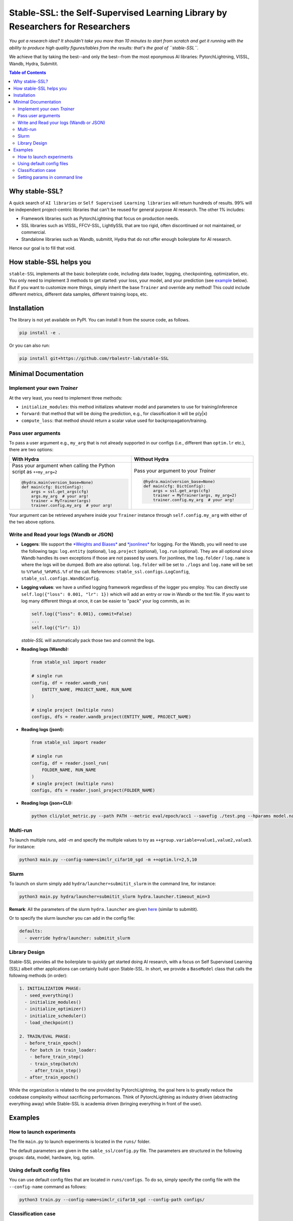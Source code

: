 Stable-SSL: the Self-Supervised Learning Library by Researchers for Researchers
===============================================================================

*You got a research idea? It shouldn't take you more than 10 minutes to start from scratch and get it running with the ability to produce high quality figures/tables from the results: that's the goal of ``stable-SSL``.*

We achieve that by taking the best--and only the best--from the most eponymous AI libraries: PytorchLightning, VISSL, Wandb, Hydra, Submitit.

.. image:: ./assets/logo.jpg
   :alt: ssl logo
   :width: 200px
   :align: right

.. contents:: Table of Contents
   :depth: 2


Why stable-SSL?
---------------

.. _why:

A quick search of ``AI libraries`` or ``Self Supervised Learning libraries`` will return hundreds of results. 99% will be independent project-centric libraries that can't be reused for general purpose AI research. The other 1% includes:

- Framework libraries such as PytorchLightning that focus on production needs.
- SSL libraries such as VISSL, FFCV-SSL, LightlySSL that are too rigid, often discontinued or not maintained, or commercial.
- Standalone libraries such as Wandb, submitit, Hydra that do not offer enough boilerplate for AI research.

Hence our goal is to fill that void.


How stable-SSL helps you
------------------------

.. _how:

``stable-SSL`` implements all the basic boilerplate code, including data loader, logging, checkpointing, optimization, etc. You only need to implement 3 methods to get started: your loss, your model, and your prediction (see `example <#own_trainer>`_ below). But if you want to customize more things, simply inherit the base ``Trainer`` and override any method! This could include different metrics, different data samples, different training loops, etc.


Installation
------------

.. _installation:

The library is not yet available on PyPI. You can install it from the source code, as follows.

.. code-block:: bash

   pip install -e .

Or you can also run:

.. code-block:: bash

   pip install git+https://github.com/rbalestr-lab/stable-SSL


Minimal Documentation
---------------------

.. _minimal:


Implement your own `Trainer`
~~~~~~~~~~~~~~~~~~~~~~~~~~~~

.. _own_trainer:

At the very least, you need to implement three methods:

- ``initialize_modules``: this method initializes whatever model and parameters to use for training/inference
- ``forward``: that method that will be doing the prediction, e.g., for classification it will be p(y|x)
- ``compute_loss``: that method should return a scalar value used for backpropagation/training.

Pass user arguments
~~~~~~~~~~~~~~~~~~~

.. _arguments:

To pass a user argument e.g., ``my_arg`` that is not already supported in our configs (i.e., different than ``optim.lr`` etc.), there are two options:

.. list-table::
   :widths: 50 50
   :header-rows: 1

   * - **With Hydra**
     - **Without Hydra**
   * - Pass your argument when calling the Python script as ``++my_arg=2``

       .. code-block:: python

          @hydra.main(version_base=None)
          def main(cfg: DictConfig):
              args = ssl.get_args(cfg)
              args.my_arg  # your arg!
              trainer = MyTrainer(args)
              trainer.config.my_arg  # your arg!

     - Pass your argument to your `Trainer`

       .. code-block:: python

          @hydra.main(version_base=None)
          def main(cfg: DictConfig):
              args = ssl.get_args(cfg)
              trainer = MyTrainer(args, my_arg=2)
              trainer.config.my_arg  # your arg!

Your argument can be retrieved anywhere inside your ``Trainer`` instance through ``self.config.my_arg`` with either of the two above options.

Write and Read your logs (Wandb or JSON)
~~~~~~~~~~~~~~~~~~~~~~~~~~~~~~~~~~~~~~~~

.. _logs:

- **Loggers**: We support the `*Weights and Biases* <https://wandb.ai/site>`_ and `*jsonlines* <https://jsonlines.readthedocs.io/en/latest/>`_ for logging. For the Wandb, you will need to use the following tags: ``log.entity`` (optional), ``log.project`` (optional), ``log.run`` (optional). They are all optional since Wandb handles its own exceptions if those are not passed by users. For jsonlines, the ``log.folder`` / ``log.name`` is where the logs will be dumped. Both are also optional. ``log.folder`` will be set to ``./logs`` and ``log.name`` will be set to ``%Y%m%d_%H%M%S.%f`` of the call. References: ``stable_ssl.configs.LogConfig``, ``stable_ssl.configs.WandbConfig``.

- **Logging values**: we have a unified logging framework regardless of the logger you employ. You can directly use ``self.log({"loss": 0.001, "lr": 1})`` which will add an entry or row in Wandb or the text file. If you want to log many different things at once, it can be easier to "pack" your log commits, as in:

  .. code-block:: python

     self.log({"loss": 0.001}, commit=False)
     ...
     self.log({"lr": 1})

  `stable-SSL` will automatically pack those two and commit the logs.

- **Reading logs (Wandb):**

  .. code-block:: python

     from stable_ssl import reader

     # single run
     config, df = reader.wandb_run(
         ENTITY_NAME, PROJECT_NAME, RUN_NAME
     )

     # single project (multiple runs)
     configs, dfs = reader.wandb_project(ENTITY_NAME, PROJECT_NAME)

- **Reading logs (jsonl):**

  .. code-block:: python

     from stable_ssl import reader

     # single run
     config, df = reader.jsonl_run(
         FOLDER_NAME, RUN_NAME
     )
     # single project (multiple runs)
     configs, dfs = reader.jsonl_project(FOLDER_NAME)

- **Reading logs (json+CLI):**

  .. code-block:: bash

     python cli/plot_metric.py --path PATH --metric eval/epoch/acc1 --savefig ./test.png --hparams model.name,optim.lr

Multi-run
~~~~~~~~~

.. _multirun:

To launch multiple runs, add `-m` and specify the multiple values to try as ``++group.variable=value1,value2,value3``. For instance:

.. code-block:: bash

   python3 main.py --config-name=simclr_cifar10_sgd -m ++optim.lr=2,5,10

Slurm
~~~~~

.. _slurm:

To launch on slurm simply add ``hydra/launcher=submitit_slurm`` in the command line, for instance:

.. code-block:: bash

   python3 main.py hydra/launcher=submitit_slurm hydra.launcher.timeout_min=3

**Remark**: All the parameters of the slurm ``hydra.launcher`` are given `here <https://github.com/facebookresearch/hydra/blob/main/plugins/hydra_submitit_launcher/hydra_plugins/hydra_submitit_launcher/config.py>`_ (similar to submitit).

Or to specify the slurm launcher you can add in the config file:

.. code-block:: yaml

   defaults:
     - override hydra/launcher: submitit_slurm

Library Design
~~~~~~~~~~~~~~

.. _design:

Stable-SSL provides all the boilerplate to quickly get started doing AI research, with a focus on Self Supervised Learning (SSL) albeit other applications can certainly build upon Stable-SSL. In short, we provide a ``BaseModel`` class that calls the following methods (in order):

.. code-block:: text

   1. INITIALIZATION PHASE:
     - seed_everything()
     - initialize_modules()
     - initialize_optimizer()
     - initialize_scheduler()
     - load_checkpoint()

   2. TRAIN/EVAL PHASE:
     - before_train_epoch()
     - for batch in train_loader:
       - before_train_step()
       - train_step(batch)
       - after_train_step()
     - after_train_epoch()

While the organization is related to the one provided by PytorchLightning, the goal here is to greatly reduce the codebase complexity without sacrificing performances. Think of PytorchLightning as industry driven (abstracting everything away) while Stable-SSL is academia driven (bringing everything in front of the user).

Examples
--------

.. _examples:

How to launch experiments
~~~~~~~~~~~~~~~~~~~~~~~~~

The file ``main.py`` to launch experiments is located in the ``runs/`` folder.

The default parameters are given in the ``sable_ssl/config.py`` file.
The parameters are structured in the following groups: data, model, hardware, log, optim.

Using default config files
~~~~~~~~~~~~~~~~~~~~~~~~~~

You can use default config files that are located in ``runs/configs``. To do so, simply specify the config file with the ``--config-name`` command as follows:

.. code-block:: bash

   python3 train.py --config-name=simclr_cifar10_sgd --config-path configs/

Classification case
~~~~~~~~~~~~~~~~~~~

- **How is the accuracy calculated?** The predictions are assumed to be the output of the forward method, then this is fed into a few metrics along with ``self.data[1]`` which is assumed to encode the labels.

Setting params in command line
~~~~~~~~~~~~~~~~~~~~~~~~~~~~~~

You can modify/add parameters of the config file by adding ``++group.variable=value`` as follows:

.. code-block:: bash

   python3 main.py --config-name=simclr_cifar10_sgd ++optim.lr=2
   # same but with SLURM
   python3 main.py --config-name=simclr_cifar10_sgd ++optim.epochs=4 ++optim.lr=1 hydra/launcher=submitit_slurm hydra.launcher.timeout_min=1800 hydra.launcher.cpus_per_task=4 hydra.launcher.gpus_per_task=1 hydra.launcher.partition=gpu-he

**Remark**: If ``group.variable`` is already in the config file you can use ``group.variable=value`` and if it is not you can use ``+group.variable=value``. The ``++`` command handles both cases; thus we recommend using it.
